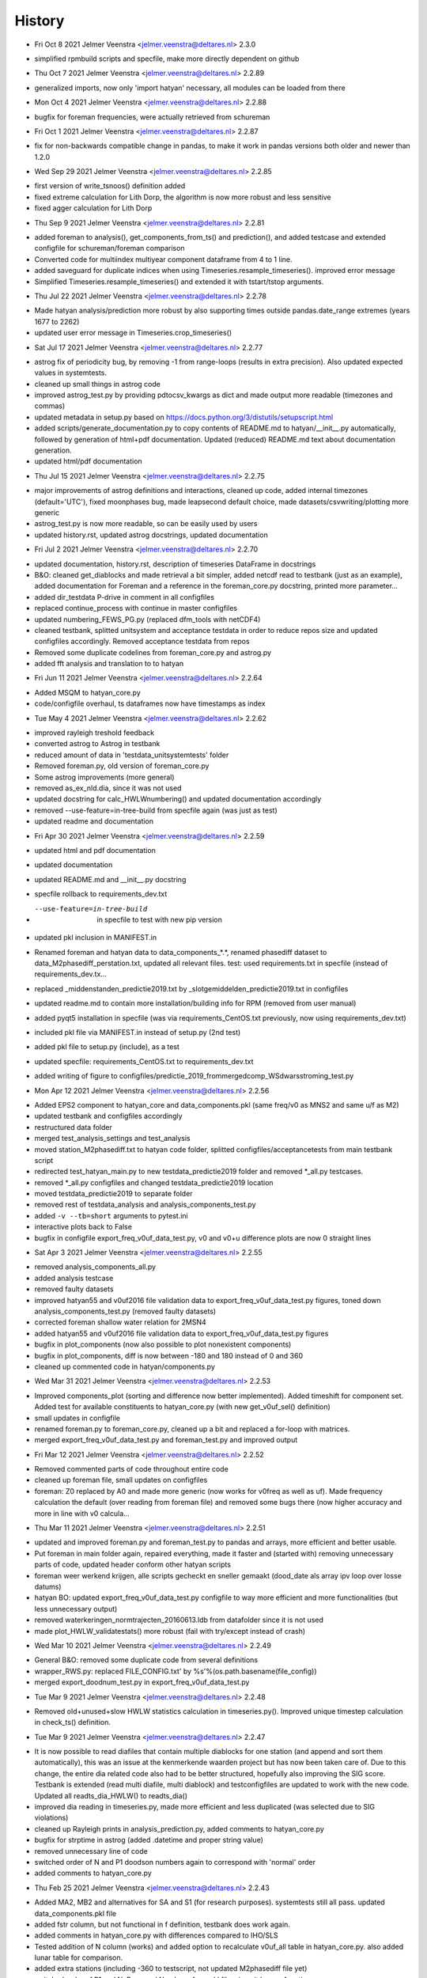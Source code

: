 =======
History
=======

* Fri Oct 8 2021 Jelmer Veenstra <jelmer.veenstra@deltares.nl> 2.3.0
- simplified rpmbuild scripts and specfile, make more directly dependent on github

* Thu Oct 7 2021 Jelmer Veenstra <jelmer.veenstra@deltares.nl> 2.2.89
- generalized imports, now only 'import hatyan' necessary, all modules can be loaded from there

* Mon Oct 4 2021 Jelmer Veenstra <jelmer.veenstra@deltares.nl> 2.2.88
- bugfix for foreman frequencies, were actually retrieved from schureman

* Fri Oct 1 2021 Jelmer Veenstra <jelmer.veenstra@deltares.nl> 2.2.87
- fix for non-backwards compatible change in pandas, to make it work in pandas versions both older and newer than 1.2.0

* Wed Sep 29 2021 Jelmer Veenstra <jelmer.veenstra@deltares.nl> 2.2.85
- first version of write_tsnoos() definition added
- fixed extreme calculation for Lith Dorp, the algorithm is now more robust and less sensitive
- fixed agger calculation for Lith Dorp

* Thu Sep 9 2021 Jelmer Veenstra <jelmer.veenstra@deltares.nl> 2.2.81
- added foreman to analysis(), get_components_from_ts() and prediction(), and added testcase and extended configfile for schureman/foreman comparison
- Converted code for multiindex multiyear component dataframe from 4 to 1 line.
- added saveguard for duplicate indices when using Timeseries.resample_timeseries(). improved error message
- Simplified Timeseries.resample_timeseries() and extended it with tstart/tstop arguments.

* Thu Jul 22 2021 Jelmer Veenstra <jelmer.veenstra@deltares.nl> 2.2.78
- Made hatyan analysis/prediction more robust by also supporting times outside pandas.date_range extremes (years 1677 to 2262)
- updated user error message in Timeseries.crop_timeseries()

* Sat Jul 17 2021 Jelmer Veenstra <jelmer.veenstra@deltares.nl> 2.2.77
- astrog fix of periodicity bug, by removing -1 from range-loops (results in extra precision). Also updated expected values in systemtests.
- cleaned up small things in astrog code
- improved astrog_test.py by providing pdtocsv_kwargs as dict and made output more readable (timezones and commas)
- updated metadata in setup.py based on https://docs.python.org/3/distutils/setupscript.html
- added scripts/generate_documentation.py to copy contents of README.md to hatyan/__init__.py automatically, followed by generation of html+pdf documentation. Updated (reduced) README.md text about documentation generation.
- updated html/pdf documentation

* Thu Jul 15 2021 Jelmer Veenstra <jelmer.veenstra@deltares.nl> 2.2.75
- major improvements of astrog definitions and interactions, cleaned up code, added internal timezones (default='UTC'), fixed moonphases bug, made leapsecond default choice, made datasets/csvwriting/plotting more generic
- astrog_test.py is now more readable, so can be easily used by users
- updated history.rst, updated astrog docstrings, updated documentation

* Fri Jul 2 2021 Jelmer Veenstra <jelmer.veenstra@deltares.nl> 2.2.70
- updated documentation, history.rst, description of timeseries DataFrame in docstrings
- B&O: cleaned get_diablocks and made retrieval a bit simpler, added netcdf read to testbank (just as an example), added documentation for Foreman and a reference in the foreman_core.py docstring, printed more parameter...
- added dir_testdata P-drive in comment in all configfiles
- replaced continue_process with continue in master configfiles
- updated numbering_FEWS_PG.py (replaced dfm_tools with netCDF4)
- cleaned testbank, splitted unitsystem and acceptance testdata in order to reduce repos size and updated configfiles accordingly. Removed acceptance testdata from repos
- Removed some duplicate codelines from foreman_core.py and astrog.py
- added fft analysis and translation to to hatyan

* Fri Jun 11 2021 Jelmer Veenstra <jelmer.veenstra@deltares.nl> 2.2.64
- Added MSQM to hatyan_core.py
- code/configfile overhaul, ts dataframes now have timestamps as index

* Tue May 4 2021 Jelmer Veenstra <jelmer.veenstra@deltares.nl> 2.2.62
- improved rayleigh treshold feedback
- converted astrog to Astrog in testbank
- reduced amount of data in 'testdata_unitsystemtests' folder
- Removed foreman.py, old version of foreman_core.py
- Some astrog improvements (more general)
- removed as_ex_nld.dia, since it was not used
- updated docstring for calc_HWLWnumbering() and updated documentation accordingly
- removed --use-feature=in-tree-build from specfile again (was just as test)
- updated readme and documentation

* Fri Apr 30 2021 Jelmer Veenstra <jelmer.veenstra@deltares.nl> 2.2.59
- updated html and pdf documentation
- updated documentation
- updated README.md and __init__.py docstring
- specfile rollback to requirements_dev.txt
- --use-feature=in-tree-build  in specfile to test with new pip version
- updated pkl inclusion in MANIFEST.in
- Renamed foreman and hatyan data to data_components_*.*, renamed phasediff dataset to data_M2phasediff_perstation.txt, updated all relevant files. test: used requirements.txt in specfile (instead of requirements_dev.tx...
- replaced _middenstanden_predictie2019.txt by _slotgemiddelden_predictie2019.txt in configfiles
- updated readme.md to contain more installation/building info for RPM (removed from user manual)
- added pyqt5 installation in specfile (was via requirements_CentOS.txt previously, now using requirements_dev.txt)
- included pkl file via MANIFEST.in instead of setup.py (2nd test)
- added pkl file to setup.py (include), as a test
- updated specfile: requirements_CentOS.txt to requirements_dev.txt
- added writing of figure to configfiles/predictie_2019_frommergedcomp_WSdwarsstroming_test.py

* Mon Apr 12 2021 Jelmer Veenstra <jelmer.veenstra@deltares.nl> 2.2.56
- Added EPS2 component to hatyan_core and data_components.pkl (same freq/v0 as MNS2 and same u/f as M2)
- updated testbank and configfiles accordingly
- restructured data folder
- merged test_analysis_settings and test_analysis
- moved station_M2phasediff.txt to hatyan code folder, splitted configfiles/acceptancetests from main testbank script
- redirected test_hatyan_main.py to new testdata_predictie2019 folder and removed *_all.py testcases.
- removed *_all.py configfiles and changed testdata_predictie2019 location
- moved testdata_predictie2019 to separate folder
- removed rest of testdata_analysis and analysis_components_test.py
- added ``-v --tb=short`` arguments to pytest.ini
- interactive plots back to False
- bugfix in configfile export_freq_v0uf_data_test.py, v0 and v0+u difference plots are now 0 straight lines

* Sat Apr 3 2021 Jelmer Veenstra <jelmer.veenstra@deltares.nl> 2.2.55
- removed analysis_components_all.py
- added analysis testcase
- removed faulty datasets
- improved hatyan55 and v0uf2016 file validation data to export_freq_v0uf_data_test.py figures, toned down analysis_components_test.py (removed faulty datasets)
- corrected foreman shallow water relation for 2MSN4
- added hatyan55 and v0uf2016 file validation data to export_freq_v0uf_data_test.py figures
- bugfix in plot_components (now also possible to plot nonexistent components)
- bugfix in plot_components, diff is now between -180 and 180 instead of 0 and 360
- cleaned up commented code in hatyan/components.py

* Wed Mar 31 2021 Jelmer Veenstra <jelmer.veenstra@deltares.nl> 2.2.53
- Improved components_plot (sorting and difference now better implemented). Added timeshift for component set. Added test for available constituents to hatyan_core.py (with new get_v0uf_sel() definition)
- small updates in configfile
- renamed foreman.py to foreman_core.py, cleaned up a bit and replaced a for-loop with matrices.
- merged export_freq_v0uf_data_test.py and foreman_test.py and improved output

* Fri Mar 12 2021 Jelmer Veenstra <jelmer.veenstra@deltares.nl> 2.2.52
- Removed commented parts of code throughout entire code
- cleaned up foreman file, small updates on configfiles
- foreman: Z0 replaced by A0 and made more generic (now works for v0freq as well as uf). Made frequency calculation the default (over reading from foreman file) and removed some bugs there (now higher accuracy and more in line with v0 calcula...

* Thu Mar 11 2021 Jelmer Veenstra <jelmer.veenstra@deltares.nl> 2.2.51
- updated and improved foreman.py and foreman_test.py to pandas and arrays, more efficient and better usable.
- Put foreman in main folder again, repaired everything, made it faster and (started with) removing unnecessary parts of code, updated header conform other hatyan scripts
- foreman weer werkend krijgen, alle scripts gecheckt en sneller gemaakt (dood_date als array ipv loop over losse datums)
- hatyan BO: updated export_freq_v0uf_data_test.py configfile to way more efficient and more functionalities (but less unnecessary output)
- removed waterkeringen_normtrajecten_20160613.ldb from datafolder since it is not used
- made plot_HWLW_validatestats() more robust (fail with try/except instead of crash)

* Wed Mar 10 2021 Jelmer Veenstra <jelmer.veenstra@deltares.nl> 2.2.49
- General B&O: removed some duplicate code from several definitions
- wrapper_RWS.py: replaced FILE_CONFIG.txt' by %s'%(os.path.basename(file_config))
- merged export_doodnum_test.py in export_freq_v0uf_data_test.py

* Tue Mar 9 2021 Jelmer Veenstra <jelmer.veenstra@deltares.nl> 2.2.48
- Removed old+unused+slow HWLW statistics calculation in timeseries.py(). Improved unique timestep calculation in check_ts() definition.

* Tue Mar 9 2021 Jelmer Veenstra <jelmer.veenstra@deltares.nl> 2.2.47
- It is now possible to read diafiles that contain multiple diablocks for one station (and append and sort them automatically), this was an issue at the kenmerkende waarden project but has now been taken care of. Due to this change, the entire dia related code also had to be better structured, hopefully also improving the SIG score. Testbank is extended (read multi diafile, multi diablock) and testconfigfiles are updated to work with the new code. Updated all readts_dia_HWLW() to readts_dia()
- improved dia reading in timeseries.py, made more efficient and less duplicated (was selected due to SIG violations)
- cleaned up Rayleigh prints in analysis_prediction.py, added comments to hatyan_core.py
- bugfix for strptime in astrog (added .datetime and proper string value)
- removed unnecessary line of code
- switched order of N and P1 doodson numbers again to correspond with 'normal' order
- added comments to hatyan_core.py

* Thu Feb 25 2021 Jelmer Veenstra <jelmer.veenstra@deltares.nl> 2.2.43
- Added MA2, MB2 and alternatives for SA and S1 (for research purposes). systemtests still all pass. updated data_components.pkl file
- added fstr column, but not functional in f definition, testbank does work again.
- added comments in hatyan_core.py with differences compared to IHO/SLS
- Tested addition of N column (works) and added option to recalculate v0uf_all table in hatyan_core.py. also added lunar table for comparison.
- added extra stations (including -360 to testscript, not updated M2phasediff file yet)
- switched order of P1 and N. Removed N column from pkl file, since it has no function
- added N4 in data_components.pkl

* Wed Jan 20 2021 Jelmer Veenstra <jelmer.veenstra@deltares.nl> 2.2.30
- cleaned up several parts of code and testbank, based on SIG score/points
- added number_HWLW() function and improved calc_HWLW, including testcases
- added HWLW 345 code calculation and numbering
- added first version of astrog (moonphases and such)
- updated documentation (pdf to 2.2.28, html to 2.2.30)
- made RPM creation more generic (on Deltares buildserver), created some necessary scripts in hatyan_python/scripts folder instead of copy-paste codelines from manual/readme
- removed VM files from repos, renamed RWS folder to build

* Thu Oct 28 2020 Jelmer Veenstra <jelmer.veenstra@deltares.nl> 2.2.22
- added README.md and the same text to __init__.py (includes example code, installation guide and developer information that were previously in user manual)
- restructured specfile to make update via zip possible and make installation more according to standards

* Thu Sep 18 2020 Jelmer Veenstra <jelmer.veenstra@deltares.nl> 2.2.20
- reprogrammed extremes calculation, with boolean for local extremes output
- bugfix in netCDF extremes writing
- added catch for singular matrix

* Thu Jul 23 2020 Jelmer Veenstra <jelmer.veenstra@deltares.nl> 2.2.16
- renamed RPM from hatyan to hatyan_python, command stays hatyan
- H0 as component instead of separate

* Wed Jul 22 2020 Jelmer Veenstra <jelmer.veenstra@deltares.nl> 2.2.12
- hatyan and venv are now moved to /opt/hatyan_python, since /opt/hatyan is occupied by fortran hatyan. name of program is still hatyan.
- removed readts_mat and corresponding data
- moved get_outputfoldername() to wrapper_RWS.py
- added more documentation to docstrings of hatyan functions
- improved components dataframe, for easier sorting and differences
- better error for singular matrix
- now phi_deg instead of phi_rad

* Fri May 22 2020 Jelmer Veenstra <jelmer.veenstra@deltares.nl> 2.2.0
- changed name from hatyan2 to hatyan, increased version to hatyan-2.2.0 (previous official release was hatyan2-1.0)
- restructured and slimmed down testbank
- slimmed down datafiles in RPM
- completed overhaul to new direct call instead of old configfiles

* Tue May 19 2020 Jelmer Veenstra <jelmer.veenstra@deltares.nl> 2.1.8.1
- cleaned svn structure, moved settings files to data folders
- moved vectoravg() outside of get_components_from_ts(), in order to remove get_components_from_ts() in the future (and ts_ids, ts_years)
- extended bumpversion to also update version numbers in RWS/hatyan-rpm.spec and RWS/hatyan_commands.sh file
- converted hatyan to new interaction (configfiles converted to python scripts that call hatyan)
- replaced Timeseries and Components classes with pandas DataFrame

* Fri Mar 15 2020 Jelmer Veenstra <jelmer.veenstra@deltares.nl> 2.1.4
- made requirements.txt more flexible, but hardcoded matplotlib, pyqt5 and sip files in spec file to avoid "ImportError: Failed to import any qt binding" and "ImportError: Cannot load backend 'Qt5Agg' which requires the 'qt5' interactive framework, as 'headless' is currently running" and "TypeError: float() argument must be a string or a number, not 'Timestamp'"

* Fri Feb 5 2020 Jelmer Veenstra <jelmer.veenstra@deltares.nl> 2.1.3
- RPM's merged into one (code and venv), venv is now moved to /opt/hatyan_python/env/
- dependencies for hatyan code are now installed via setup.py>>requirements.txt (pip install -e hatyan)

* Fri Feb 4 2020 Jelmer Veenstra <jelmer.veenstra@deltares.nl> 2.1.2
- includes post and preun added, for pip install of python program (no internet should be required)
- upgrade for pyproj to 1.9.6, since windows venv did not support 1.9.5.1
- added pytest==5.0.1 pytest-cov teamcity-messages for testbank

* Fri Jan 3 2020 Jelmer Veenstra <jelmer.veenstra@deltares.nl> 2.1.1
- new name for python environment (hatyan_venv instead of hatyan_py_env), it also which fixes more software versions and contains netcdf
- upgrade pip in the building process
- pip install sip==4.19.8 toegevoegd, met (automatisch) nieuwere versie hiervan of van dependencies was koppeling naar qt niet meer goed.
- netCDF4==1.5.3 toegevoegd
- made rh-python36 version dependency minimal instead of fixed

* Thu Jun 20 2019 Jelmer Veenstra <jelmer.veenstra@deltares.nl> 2.1.0
- bugfix in component plotting
- finalised component splitting, now correct and more robust
- fix in dia-file output format, now compatible with DONAR
- added test for minimial dia-inputfile contents, including coordinate check
- updated component output file
- replaced LDA2 to LABDA2 (removed exception and replacement), to avoid errors
- improved spatial summary programming, incl ldb coordinate conversion. WGS84 and RD supported
- added vertical reference checks, file_station checks icm stations_strict setting. added testcases with wrong data from koos to show the functionality.
- implemented block read for dia files, more structured and stable. Also makes it possible to select a specific block from a file and prevents reading in wrong data.
- renamed hatyan_py to hatyan
- final release for RWS for June 2019

* Fri May 1 2019 Jelmer Veenstra <jelmer.veenstra@deltares.nl> 2.0.10
- added component splitting
- added all necessary functionality
- added numerous configfiles for almost all 121 donar stations
- moved all individual script tests to configfiles
- added spatial summary plotting functionality with coordinate conversion
- restructured code and made more stable
- pre-final release for RWS for 1 June 2019

* Fri Aug 17 2018 Jelmer Veenstra <jelmer.veenstra@deltares.nl> 2.0.7
- better and more output written to output (screen and file), to facilitate debugging
- added expect package to requirements, facilitates line-buffered tee-output instead of blocks
- replaced component numbers by names in figures
- catch hiaat-values in dia files (999999999/99) and replace by nan

* Fri Jun 22 2018 Jelmer Veenstra <jelmer.veenstra@deltares.nl> 2.0.6
- final first RWS RPM, delivered and installed in June 2018